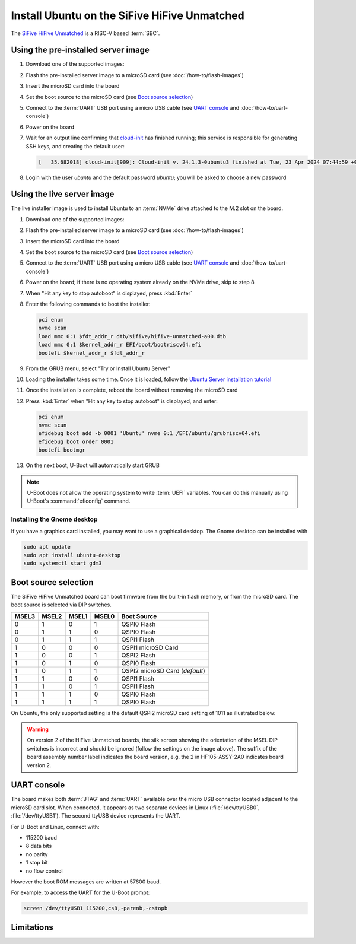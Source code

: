 =============================================
Install Ubuntu on the SiFive HiFive Unmatched
=============================================

The `SiFive HiFive Unmatched`_ is a RISC-V based :term:`SBC`.


Using the pre-installed server image
====================================

#. Download one of the supported images:

   .. ubuntu-images::
       :releases: jammy-
       :suffix: +unmatched

#. Flash the pre-installed server image to a microSD card (see
   :doc:`/how-to/flash-images`)

#. Insert the microSD card into the board

#. Set the boot source to the microSD card (see `Boot source selection`_)

#. Connect to the :term:`UART` USB port using a micro USB cable
   (see `UART console`_ and :doc:`/how-to/uart-console`)

#. Power on the board

#. Wait for an output line confirming that `cloud-init`_ has finished running;
   this service is responsible for generating SSH keys, and creating the
   default user:

   .. code-block:: text

       [   35.682018] cloud-init[909]: Cloud-init v. 24.1.3-0ubuntu3 finished at Tue, 23 Apr 2024 07:44:59 +0000. Datasource DataSourceNoCloud [seed=/var/lib/cloud/seed/nocloud-net][dsmode=net].  Up 35.65 seconds

#. Login with the user *ubuntu* and the default password *ubuntu*; you will be
   asked to choose a new password


Using the live server image
===========================

The live installer image is used to install Ubuntu to an :term:`NVMe` drive
attached to the M.2 slot on the board.

#. Download one of the supported images:

   .. ubuntu-images::
       :releases: jammy-
       :image-types: live-server
       :archs: riscv64

#. Flash the pre-installed server image to a microSD card (see
   :doc:`/how-to/flash-images`)

#. Insert the microSD card into the board

#. Set the boot source to the microSD card (see `Boot source selection`_)

#. Connect to the :term:`UART` USB port using a micro USB cable
   (see `UART console`_ and :doc:`/how-to/uart-console`)

#. Power on the board; if there is no operating system already on the NVMe
   drive, skip to step 8

#. When "Hit any key to stop autoboot" is displayed, press :kbd:`Enter`

#. Enter the following commands to boot the installer:

   .. code-block:: text

       pci enum
       nvme scan
       load mmc 0:1 $fdt_addr_r dtb/sifive/hifive-unmatched-a00.dtb
       load mmc 0:1 $kernel_addr_r EFI/boot/bootriscv64.efi
       bootefi $kernel_addr_r $fdt_addr_r

#. From the GRUB menu, select "Try or Install Ubuntu Server"

#. Loading the installer takes some time. Once it is loaded, follow the
   `Ubuntu Server installation tutorial
   <https://ubuntu.com/tutorials/install-ubuntu-server>`_

#. Once the installation is complete, reboot the board without removing the
   microSD card

#. Press :kbd:`Enter` when "Hit any key to stop autoboot" is displayed, and
   enter:

   .. code-block:: text

       pci enum
       nvme scan
       efidebug boot add -b 0001 'Ubuntu' nvme 0:1 /EFI/ubuntu/grubriscv64.efi
       efidebug boot order 0001
       bootefi bootmgr

#. On the next boot, U-Boot will automatically start GRUB

.. note::

    U-Boot does not allow the operating system to write :term:`UEFI` variables.
    You can do this manually using U-Boot's :command:`eficonfig` command.

Installing the Gnome desktop
----------------------------

If you have a graphics card installed, you may want to use a graphical desktop.
The Gnome desktop can be installed with

.. code-block:: text

    sudo apt update
    sudo apt install ubuntu-desktop
    sudo systemctl start gdm3

Boot source selection
=====================

The SiFive HiFive Unmatched board can boot firmware from the built-in flash
memory, or from the microSD card. The boot source is selected via DIP switches.

=====  =====  =====  =====  ==============================
MSEL3  MSEL2  MSEL1  MSEL0  Boot Source
=====  =====  =====  =====  ==============================
0      1      0      1      QSPI0 Flash
0      1      1      0      QSPI0 Flash
0      1      1      1      QSPI1 Flash
1      0      0      0      QSPI1 microSD Card
1      0      0      1      QSPI2 Flash
1      0      1      0      QSPI0 Flash
1      0      1      1      QSPI2 microSD Card (*default*)
1      1      0      0      QSPI1 Flash
1      1      0      1      QSPI1 Flash
1      1      1      0      QSPI0 Flash
1      1      1      1      QSPI0 Flash
=====  =====  =====  =====  ==============================

On Ubuntu, the only supported setting is the default QSPI2 microSD card
setting of 1011 as illustrated below:

.. image:: /images/unmatched-boot-source-sd.jpg
    :width: 15em
    :alt: Boot from microSD card with the default setting of 1011

.. warning::

    On version 2 of the HiFive Unmatched boards, the silk screen showing the
    orientation of the MSEL DIP switches is incorrect and should be ignored
    (follow the settings on the image above). The suffix of the board assembly
    number label indicates the board version, e.g. the 2 in HF105-ASSY-2A0
    indicates board version 2.


UART console
============

The board makes both :term:`JTAG` and :term:`UART` available over the micro USB
connector located adjacent to the microSD card slot. When connected, it appears
as two separate devices in Linux (:file:`/dev/ttyUSB0`, :file:`/dev/ttyUSB1`).
The second ttyUSB device represents the UART.

For U-Boot and Linux, connect with:

* 115200 baud
* 8 data bits
* no parity
* 1 stop bit
* no flow control

However the boot ROM messages are written at 57600 baud.

For example, to access the UART for the U-Boot prompt:

.. code-block:: text

    screen /dev/ttyUSB1 115200,cs8,-parenb,-cstopb


Limitations
===========

.. _SiFive HiFive Unmatched: https://www.sifive.com/boards/hifive-unmatched
.. _cloud-init: https://cloudinit.readthedocs.io/
